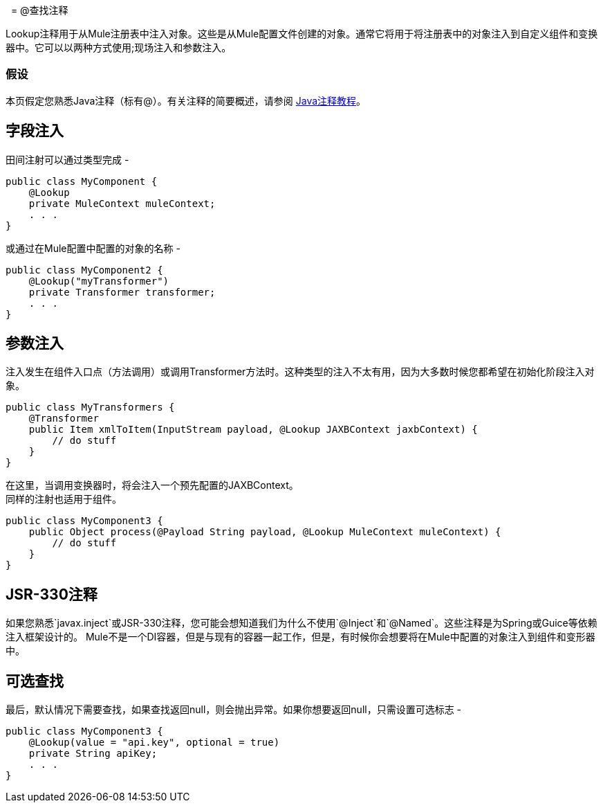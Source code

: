  
=  @查找注释

Lookup注释用于从Mule注册表中注入对象。这些是从Mule配置文件创建的对象。通常它将用于将注册表中的对象注入到自定义组件和变换器中。它可以以两种方式使用;现场注入和参数注入。

=== 假设

本页假定您熟悉Java注释（标有@）。有关注释的简要概述，请参阅 http://docs.oracle.com/javase/tutorial/java/annotations/[Java注释教程]。

== 字段注入

田间注射可以通过类型完成 - 

[source, java, linenums]
----
public class MyComponent {
    @Lookup
    private MuleContext muleContext;
    . . .
}
----

或通过在Mule配置中配置的对象的名称 - 

[source, java, linenums]
----
public class MyComponent2 {
    @Lookup("myTransformer")
    private Transformer transformer;
    . . .
}
----

== 参数注入

注入发生在组件入口点（方法调用）或调用Transformer方法时。这种类型的注入不太有用，因为大多数时候您都希望在初始化阶段注入对象。

[source, java, linenums]
----
public class MyTransformers {
    @Transformer
    public Item xmlToItem(InputStream payload, @Lookup JAXBContext jaxbContext) {
        // do stuff
    }
}
----

在这里，当调用变换器时，将会注入一个预先配置的JAXBContext。 +
同样的注射也适用于组件。

[source, java, linenums]
----
public class MyComponent3 {
    public Object process(@Payload String payload, @Lookup MuleContext muleContext) {
        // do stuff
    }
}
----

==  JSR-330注释

如果您熟悉`javax.inject`或JSR-330注释，您可能会想知道我们为什么不使用`@Inject`和`@Named`。这些注释是为Spring或Guice等依赖注入框架设计的。 Mule不是一个DI容器，但是与现有的容器一起工作，但是，有时候你会想要将在Mule中配置的对象注入到组件和变形器中。

== 可选查找

最后，默认情况下需要查找，如果查找返回null，则会抛出异常。如果你想要返回null，只需设置可选标志 - 

[source, java, linenums]
----
public class MyComponent3 {
    @Lookup(value = "api.key", optional = true)
    private String apiKey;
    . . .
}
----
